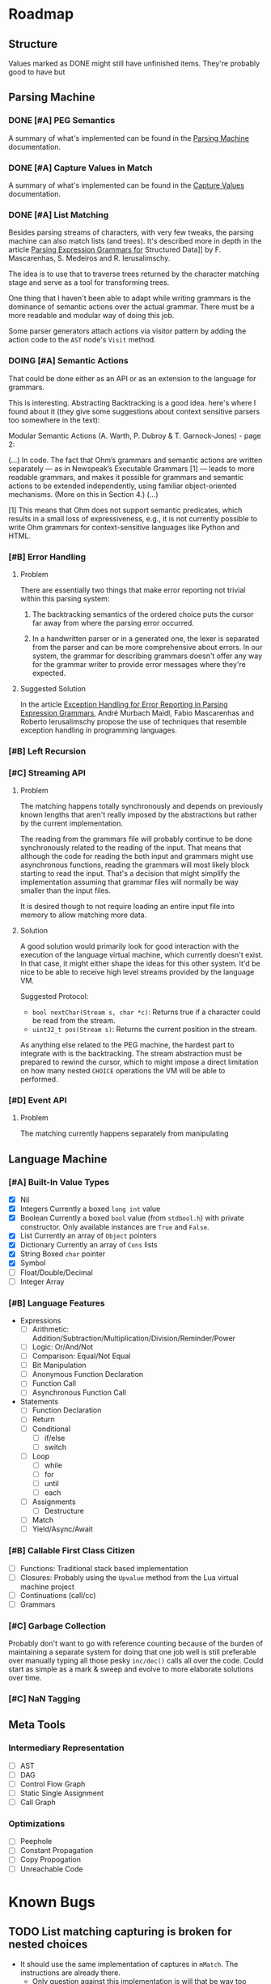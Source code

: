 * Roadmap
** Structure
   Values marked as DONE might still have unfinished items. They're
   probably good to have but
** Parsing Machine
*** DONE [#A] PEG Semantics
    A summary of what's implemented can be found in the [[./peg.org][Parsing
    Machine]] documentation.
*** DONE [#A] Capture Values in Match
    CLOSED: [2018-09-19 Wed 17:05]
    A summary of what's implemented can be found in the [[./capturevalues.org][Capture Values]]
    documentation.
*** DONE [#A] List Matching
    CLOSED: [2019-01-22 Tue 09:15]
    Besides parsing streams of characters, with very few tweaks, the
    parsing machine can also match lists (and trees). It's described
    more in depth in the article [[http://www.lua.inf.puc-rio.br/publications/mascarenhas11parsing.pdf][Parsing Expression Grammars for]]
    Structured Data]] by F. Mascarenhas, S. Medeiros and
    R. Ierusalimschy.

    The idea is to use that to traverse trees returned by the
    character matching stage and serve as a tool for transforming
    trees.

    One thing that I haven't been able to adapt while writing grammars
    is the dominance of semantic actions over the actual grammar.
    There must be a more readable and modular way of doing this job.

    Some parser generators attach actions via visitor pattern by
    adding the action code to the =AST= node's ~Visit~ method.

*** DOING [#A] Semantic Actions
    That could be done either as an API or as an extension to the
    language for grammars.

    This is interesting. Abstracting Backtracking is a good
    idea. here's where I found about it (they give some suggestions
    about context sensitive parsers too somewhere in the text):

    Modular Semantic Actions (A. Warth, P. Dubroy &
    T. Garnock-Jones) - page 2:

    (...)
    In code. The fact that Ohm’s grammars and semantic actions are
    written separately — as in Newspeak’s Executable Grammars [1] —
    leads to more readable grammars, and makes it possible for
    grammars and semantic actions to be extended independently, using
    familiar object-oriented mechanisms. (More on this in Section 4.)
    (...)

    [1] This means that Ohm does not support semantic predicates,
    which results in a small loss of expressiveness, e.g., it is not
    currently possible to write Ohm grammars for context-sensitive
    languages like Python and HTML.

*** [#B] Error Handling
**** Problem
     There are essentially two things that make error reporting not
     trivial within this parsing system:

     1. The backtracking semantics of the ordered choice puts the
        cursor far away from where the parsing error occurred.

     2. In a handwritten parser or in a generated one, the lexer is
        separated from the parser and can be more comprehensive about
        errors. In our system, the grammar for describing grammars
        doesn't offer any way for the grammar writer to provide error
        messages where they're expected.
**** Suggested Solution

     In the article [[http://foo][Exception Handling for Error Reporting in Parsing
     Expression Grammars]], André Murbach Maidl, Fabio Mascarenhas and
     Roberto Ierusalimschy propose the use of techniques that resemble
     exception handling in programming languages.
*** [#B] Left Recursion
*** [#C] Streaming API
**** Problem
     The matching happens totally synchronously and depends on
     previously known lengths that aren't really imposed by the
     abstractions but rather by the current implementation.

     The reading from the grammars file will probably continue to be
     done synchronously related to the reading of the input. That
     means that although the code for reading the both input and
     grammars might use asynchronous functions, reading the grammars
     will most likely block starting to read the input. That's a
     decision that might simplify the implementation assuming that
     grammar files will normally be way smaller than the input files.

     It is desired though to not require loading an entire input file
     into memory to allow matching more data.
**** Solution
     A good solution would primarily look for good interaction with
     the execution of the language virtual machine, which currently
     doesn't exist. In that case, it might either shape the ideas for
     this other system. It'd be nice to be able to receive high level
     streams provided by the language VM.

     Suggested Protocol:

     * ~bool nextChar(Stream s, char *c)~: Returns true if a character
       could be read from the stream.
     * ~uint32_t pos(Stream s)~: Returns the current position in the
       stream.

     As anything else related to the PEG machine, the hardest part to
     integrate with is the backtracking. The stream abstraction must
     be prepared to rewind the cursor, which to might impose a direct
     limitation on how many nested ~CHOICE~ operations the VM will be
     able to performed.

*** [#D] Event API
**** Problem
     The matching currently happens separately from manipulating
** Language Machine
*** [#A] Built-In Value Types
    * [X] Nil
    * [X] Integers
      Currently a boxed ~long int~ value
    * [X] Boolean Currently a boxed ~bool~ value (from ~stdbool.h~)
      with private constructor. Only available instances are ~True~
      and ~False~.
    * [X] List
      Currently an array of ~Object~ pointers
    * [X] Dictionary
      Currently an array of ~Cons~ lists
    * [X] String
      Boxed ~char~ pointer
    * [X] Symbol
    * [ ] Float/Double/Decimal
    * [ ] Integer Array
*** [#B] Language Features
    * Expressions
      * [ ] Arithmetic: Addition/Subtraction/Multiplication/Division/Reminder/Power
      * [ ] Logic: Or/And/Not
      * [ ] Comparison: Equal/Not Equal
      * [ ] Bit Manipulation
      * [ ] Anonymous Function Declaration
      * [ ] Function Call
      * [ ] Asynchronous Function Call
    * Statements
      * [ ] Function Declaration
      * [ ] Return
      * [ ] Conditional
        * [ ] if/else
        * [ ] switch
      * [ ] Loop
        * [ ] while
        * [ ] for
        * [ ] until
        * [ ] each
      * [ ] Assignments
        * [ ] Destructure
      * [ ] Match
      * [ ] Yield/Async/Await
*** [#B] Callable First Class Citizen
    * [ ] Functions: Traditional stack based implementation
    * [ ] Closures: Probably using the ~Upvalue~ method from the Lua
      virtual machine project
    * [ ] Continuations (call/cc)
    * [ ] Grammars
*** [#C] Garbage Collection
    Probably don't want to go with reference counting because of the
    burden of maintaining a separate system for doing that one job
    well is still preferable over manually typing all those pesky
    ~inc/dec()~ calls all over the code. Could start as simple as a
    mark & sweep and evolve to more elaborate solutions over time.
*** [#C] NaN Tagging
** Meta Tools
*** Intermediary Representation
    * [ ] AST
    * [ ] DAG
    * [ ] Control Flow Graph
    * [ ] Static Single Assignment
    * [ ] Call Graph
*** Optimizations
    * [ ] Peephole
    * [ ] Constant Propagation
    * [ ] Copy Propogation
    * [ ] Unreachable Code
* Known Bugs
** TODO List matching capturing is broken for nested choices
   * It should use the same implementation of captures in
     ~mMatch~. The instructions are already there.
     * Only question against this implementation is will that be way
       too many more instructions to be executed?
   * It's on the way of implementing semantic actions
** TODO Memory Management
   Since there are plans to adopt a garbage collection, object
   creation is sort of not managed now. The only thing that requires
   memory allocation in the heap is capturing values. Everything else
   is done on the stack. That might change if the VM stack itself gets
   moved to the heap.
